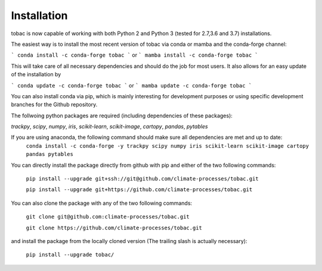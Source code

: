Installation
------------
tobac is now capable of working with both Python 2 and Python 3 (tested for 2.7,3.6 and 3.7) installations.

The easiest way is to install the most recent version of tobac via conda or mamba and the conda-forge channel:

```
conda install -c conda-forge tobac 
```
or
```
mamba install -c conda-forge tobac
```

This will take care of all necessary dependencies and should do the job for most users. It also allows for an easy update of the installation by

```
conda update -c conda-forge tobac 
```
or
```
mamba update -c conda-forge tobac 
```


You can also install conda via pip, which is mainly interesting for development purposes or using specific development branches for the Github repository.

The follwoing python packages are required (including dependencies of these packages):
   
*trackpy*, *scipy*, *numpy*, *iris*, *scikit-learn*, *scikit-image*, *cartopy*, *pandas*, *pytables* 


If you are using anaconda, the following command should make sure all dependencies are met and up to date:
    ``conda install -c conda-forge -y trackpy scipy numpy iris scikit-learn scikit-image cartopy pandas pytables``

You can directly install the package directly from github with pip and either of the two following commands: 

    ``pip install --upgrade git+ssh://git@github.com/climate-processes/tobac.git``

    ``pip install --upgrade git+https://github.com/climate-processes/tobac.git``

You can also clone the package with any of the two following commands: 

    ``git clone git@github.com:climate-processes/tobac.git``

    ``git clone https://github.com/climate-processes/tobac.git``

and install the package from the locally cloned version (The trailing slash is actually necessary):

    ``pip install --upgrade tobac/``
